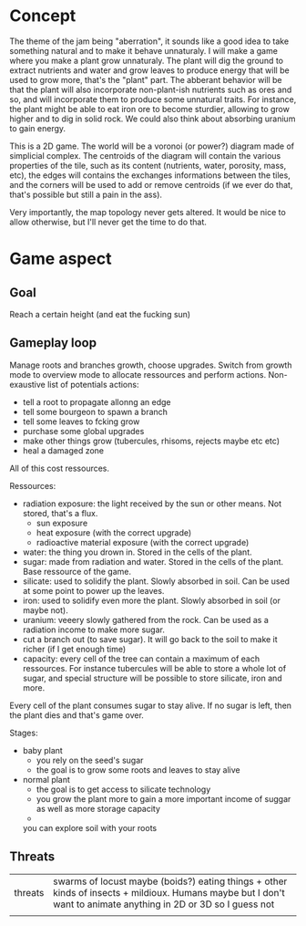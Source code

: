 * Concept

The theme of the jam being "aberration", it sounds like a good idea to take something natural and to make it behave unnaturaly.
I will make a game where you make a plant grow unnaturaly. The plant will dig the ground to extract nutrients and water and grow leaves to produce energy that will be used to grow more, that's the "plant" part. The abberant behavior will be that the plant will also incorporate non-plant-ish nutrients such as ores and so, and will incorporate them to produce some unnatural traits.
For instance, the plant might be able to eat iron ore to become sturdier, allowing to grow higher and to dig in solid rock. We could also think about absorbing uranium to gain energy.

This is a 2D game.
The world will be a voronoi (or power?) diagram made of simplicial complex. The centroids of the diagram will contain the various properties of the tile, such as its content (nutrients, water, porosity, mass, etc), the edges will contains the exchanges informations between the tiles, and the corners will be used to add or remove centroids (if we ever do that, that's possible but still a pain in the ass).

Very importantly, the map topology never gets altered. It would be nice to allow otherwise, but I'll never get the time to do that.

* Game aspect
** Goal
Reach a certain height (and eat the fucking sun)                                                                                                                
** Gameplay loop
 Manage roots and branches growth, choose upgrades.
 Switch from growth mode to overview mode to allocate ressources and perform actions.
 Non-exaustive list of potentials actions:
 + tell a root to propagate allonng an edge
 + tell some bourgeon to spawn a branch
 + tell some leaves to fcking grow
 + purchase some global upgrades
 + make other things grow (tubercules, rhisoms, rejects maybe etc etc)
 + heal a damaged zone

All of this cost ressources.

Ressources:
+ radiation exposure: the light received by the sun or other means. Not stored, that's a flux.
  + sun exposure
  + heat exposure (with the correct upgrade)
  + radioactive material exposure (with the correct upgrade)
+ water: the thing you drown in. Stored in the cells of the plant.
+ sugar: made from radiation and water. Stored in the cells of the plant. Base ressource of the game.
+ silicate: used to solidify the plant. Slowly absorbed in soil. Can be used at some point to power up the leaves.
+ iron: used to solidify even more the plant. Slowly absorbed in soil (or maybe not).
+ uranium: veeery slowly gathered from the rock. Can be used as a radiation income to make more sugar.
+ cut a branch out (to save sugar). It will go back to the soil to make it richer (if I get enough time)
+ capacity: every cell of the tree can contain a maximum of each ressources. For instance tubercules will be able to store a whole lot of sugar, and special structure will be possible to store silicate, iron and more.

Every cell of the plant consumes sugar to stay alive.
If no sugar is left, then the plant dies and that's game over.



Stages:
+ baby plant
  + you rely on the seed's sugar
  + the goal is to grow some roots and leaves to stay alive
    
+ normal plant
  + the goal is to get access to silicate technology
  + you grow the plant more to gain a more important income of suggar as well as more storage capacity
  + 
  you can explore soil with your roots

** Threats
| threats       | swarms of locust maybe (boids?) eating things + other kinds of insects + mildioux. Humans maybe but I don't want to animate anything in 2D or 3D so I guess not |
|               |                                                                                                                                                                 |

